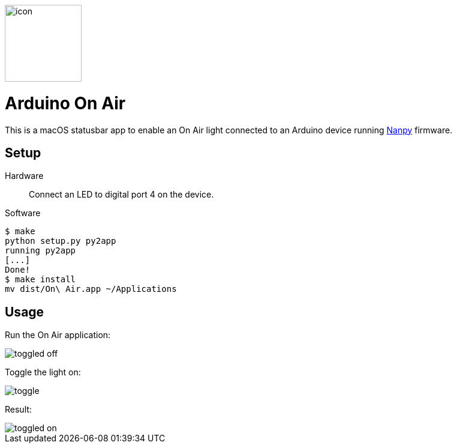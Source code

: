 image::icon.png[role=right,width=128]

= Arduino On Air

This is a macOS statusbar app to enable an On Air light connected to an
Arduino device running https://nanpy.github.io[Nanpy] firmware.

== Setup

Hardware::
Connect an LED to digital port 4 on the device.

Software::
```
$ make
python setup.py py2app
running py2app
[...]
Done!
$ make install
mv dist/On\ Air.app ~/Applications
```


== Usage

Run the On Air application:

[.centered]
image::toggled-off.png[]

Toggle the light on:

[.centered]
image::toggle.png[]

Result:

[.centered]
image::toggled-on.png[]
